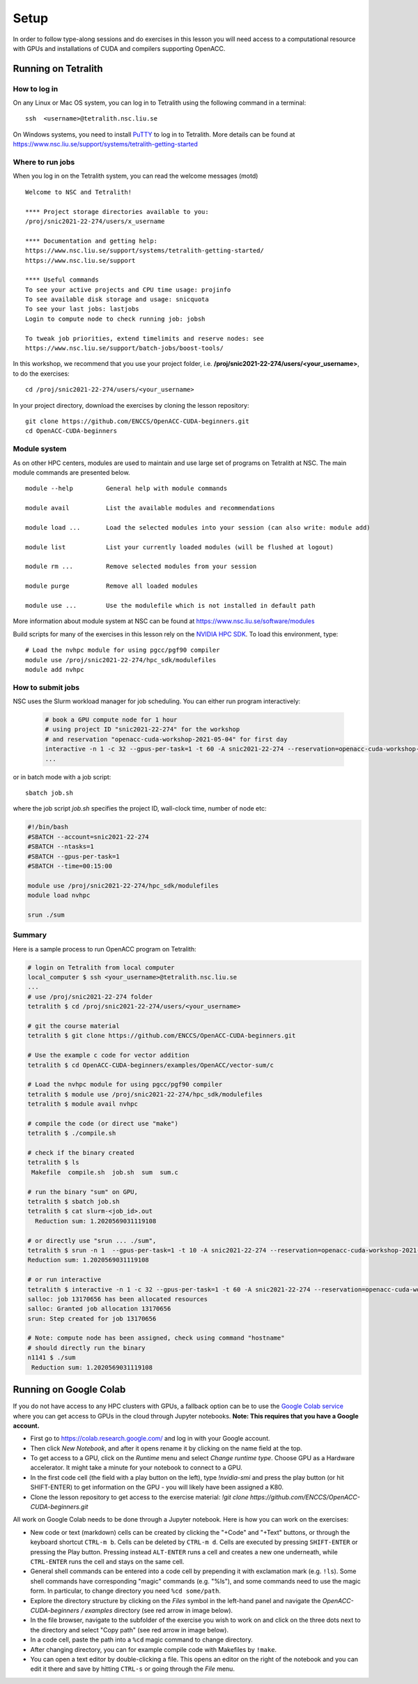 .. _setup:

Setup
=====

In order to follow type-along sessions and do exercises in this lesson
you will need access to a computational resource with GPUs and
installations of CUDA and compilers supporting OpenACC.

.. callout:: Where to run the exercises

   During an ENCCS workshop the primary way to do the exercises is to use
   the cluster available to workshop participants. You can find instruction
   for the Tetralith cluster below.

   If you do not have access to Tetralith but you have a user account on another
   GPU cluster you can use that instead - note however that you will need to
   adapt the instructions below according to the specifics of that cluster.

   If you do not have access to any GPU cluster, you can follow the instructions
   below on how to use Google Colab.
   

Running on Tetralith
--------------------

How to log in
^^^^^^^^^^^^^

On any Linux or Mac OS system, you can log in to Tetralith using the following
command in a terminal::

  ssh  <username>@tetralith.nsc.liu.se

On Windows systems, you need to install
`PuTTY <https://www.chiark.greenend.org.uk/~sgtatham/putty/>`__ to log in
to Tetralith. More details can be found at
https://www.nsc.liu.se/support/systems/tetralith-getting-started

Where to run jobs
^^^^^^^^^^^^^^^^^

When you log in on the Tetralith system, you can read the welcome messages (motd) ::

 Welcome to NSC and Tetralith!

 **** Project storage directories available to you:
 /proj/snic2021-22-274/users/x_username

 **** Documentation and getting help:
 https://www.nsc.liu.se/support/systems/tetralith-getting-started/
 https://www.nsc.liu.se/support

 **** Useful commands
 To see your active projects and CPU time usage: projinfo
 To see available disk storage and usage: snicquota
 To see your last jobs: lastjobs
 Login to compute node to check running job: jobsh

 To tweak job priorities, extend timelimits and reserve nodes: see
 https://www.nsc.liu.se/support/batch-jobs/boost-tools/

In this workshop, we recommend that you use your project folder,
i.e. **/proj/snic2021-22-274/users/<your_username>**, to do the exercises:: 

 cd /proj/snic2021-22-274/users/<your_username>

In your project directory, download the exercises by cloning the lesson
repository::

  git clone https://github.com/ENCCS/OpenACC-CUDA-beginners.git
  cd OpenACC-CUDA-beginners

Module system
^^^^^^^^^^^^^

As on other HPC centers, modules are used to maintain and use large
set of programs on Tetralith at NSC. The main module commands are
presented below. ::

 module --help         General help with module commands
 
 module avail          List the available modules and recommendations
 
 module load ...       Load the selected modules into your session (can also write: module add)
 
 module list           List your currently loaded modules (will be flushed at logout)

 module rm ...         Remove selected modules from your session

 module purge          Remove all loaded modules

 module use ...        Use the modulefile which is not installed in default path

More information about module system at NSC can be found at
https://www.nsc.liu.se/software/modules

Build scripts for many of the exercises in this lesson rely on the
`NVIDIA HPC SDK <https://developer.nvidia.com/hpc-sdk>`__. To load
this environment, type::

  # Load the nvhpc module for using pgcc/pgf90 compiler
  module use /proj/snic2021-22-274/hpc_sdk/modulefiles
  module add nvhpc

How to submit jobs
^^^^^^^^^^^^^^^^^^

NSC uses the Slurm workload manager for job
scheduling. You can either run program interactively:

  .. code-block::
         
     # book a GPU compute node for 1 hour
     # using project ID "snic2021-22-274" for the workshop
     # and reservation "openacc-cuda-workshop-2021-05-04" for first day
     interactive -n 1 -c 32 --gpus-per-task=1 -t 60 -A snic2021-22-274 --reservation=openacc-cuda-workshop-2021-05-04
     ...
     
or in batch mode with a job script::

     sbatch job.sh

where the job script *job.sh* specifies the project ID, wall-clock time, number of node etc:

.. code-block:: bash
     
   #!/bin/bash
   #SBATCH --account=snic2021-22-274
   #SBATCH --ntasks=1
   #SBATCH --gpus-per-task=1
   #SBATCH --time=00:15:00

   module use /proj/snic2021-22-274/hpc_sdk/modulefiles
   module load nvhpc

   srun ./sum

  
Summary 
^^^^^^^

Here is a sample process to run OpenACC program on Tetralith:

.. code-block:: bash

  # login on Tetralith from local computer
  local_computer $ ssh <your_username>@tetralith.nsc.liu.se
  ...
  # use /proj/snic2021-22-274 folder
  tetralith $ cd /proj/snic2021-22-274/users/<your_username>

  # git the course material
  tetralith $ git clone https://github.com/ENCCS/OpenACC-CUDA-beginners.git

  # Use the example c code for vector addition
  tetralith $ cd OpenACC-CUDA-beginners/examples/OpenACC/vector-sum/c

  # Load the nvhpc module for using pgcc/pgf90 compiler
  tetralith $ module use /proj/snic2021-22-274/hpc_sdk/modulefiles
  tetralith $ module avail nvhpc

  # compile the code (or direct use "make")
  tetralith $ ./compile.sh

  # check if the binary created
  tetralith $ ls
   Makefile  compile.sh  job.sh  sum  sum.c

  # run the binary "sum" on GPU, 
  tetralith $ sbatch job.sh
  tetralith $ cat slurm-<job_id>.out
    Reduction sum: 1.2020569031119108

  # or directly use "srun ... ./sum",
  tetralith $ srun -n 1  --gpus-per-task=1 -t 10 -A snic2021-22-274 --reservation=openacc-cuda-workshop-2021-05-04 ./sum
  Reduction sum: 1.2020569031119108

  # or run interactive
  tetralith $ interactive -n 1 -c 32 --gpus-per-task=1 -t 60 -A snic2021-22-274 --reservation=openacc-cuda-workshop-2021-05-04
  salloc: job 13170656 has been allocated resources
  salloc: Granted job allocation 13170656
  srun: Step created for job 13170656
  
  # Note: compute node has been assigned, check using command "hostname"
  # should directly run the binary
  n1141 $ ./sum
   Reduction sum: 1.2020569031119108
     

Running on Google Colab
-----------------------

If you do not have access to any HPC clusters with GPUs, a fallback option
can be to use the `Google Colab service <https://colab.research.google.com/>`__
where you can get access to GPUs in the cloud through Jupyter notebooks.
**Note: This requires that you have a Google account.**

- First go to https://colab.research.google.com/ and log in with your Google account.
- Then click *New Notebook*, and after it opens rename it by clicking on the name
  field at the top.
- To get access to a GPU, click on the *Runtime* menu and select *Change runtime type*.
  Choose GPU as a Hardware accelerator. It might take a minute for your notebook to
  connect to a GPU.
- In the first code cell (the field with a play button on the left), type
  `!nvidia-smi` and press the play button (or hit SHIFT-ENTER) to get
  information on the GPU - you will likely have been assigned a K80.
- Clone the lesson repository to get access to the exercise material:
  `!git clone https://github.com/ENCCS/OpenACC-CUDA-beginners.git`

All work on Google Colab needs to be done through a Jupyter notebook.
Here is how you can work on the exercises:

- New code or text (markdown) cells can be created by clicking the "+Code" and "+Text" buttons,
  or through the keyboard shortcut ``CTRL-m b``. Cells can be deleted by ``CTRL-m d``.
  Cells are executed by pressing ``SHIFT-ENTER`` or pressing the Play button. Pressing instead
  ``ALT-ENTER`` runs a cell and creates a new one underneath, while ``CTRL-ENTER`` runs the cell
  and stays on the same cell.
- General shell commands can be entered into a code cell by prepending it with
  exclamation mark (e.g. ``!ls``). Some shell commands have corresponding "magic" commands (e.g. "%ls"),
  and some commands need to use the magic form. In particular, to change directory you need ``%cd some/path``.
- Explore the directory structure by clicking on the *Files* symbol in the left-hand
  panel and navigate the *OpenACC-CUDA-beginners / examples* directory (see red arrow in image below).
- In the file browser, navigate to the subfolder of the exercise you wish to work on and
  click on the three dots next to the directory and select "Copy path" (see red arrow in image below).
- In a code cell, paste the path into a ``%cd`` magic command to change directory.
- After changing directory, you can for example compile code with Makefiles by ``!make``.
- You can open a text editor by double-clicking a file. This opens an editor on the right of the
  notebook and you can edit it there and save by hitting ``CTRL-s`` or going through the *File* menu.

.. image:: img/colab.png
   :scale: 50%	   

